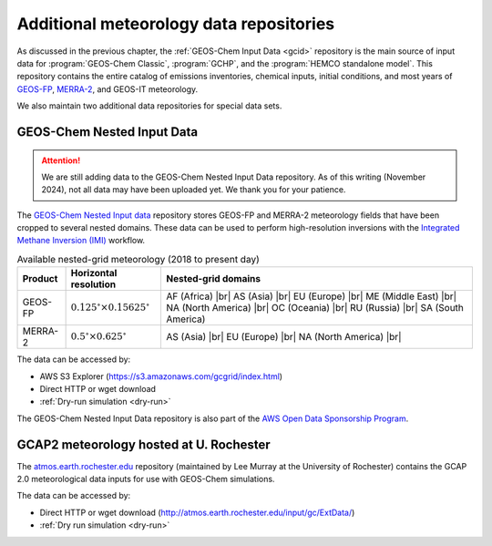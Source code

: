 .. |br| raw:: html

   <br />

.. _gcid-special-repos:

########################################
Additional meteorology data repositories
########################################

As discussed in the previous chapter, the :ref:`GEOS-Chem Input
Data <gcid>` repository is the main source of input data for
:program:`GEOS-Chem Classic`, :program:`GCHP`, and the :program:`HEMCO
standalone model`.  This repository contains the entire catalog
of emissions inventories, chemical inputs, initial conditions, and
most years of `GEOS-FP <http://wiki.geos-chem.org/GEOS_FP>`_,
`MERRA-2 <http://wiki.geos-chem.org/GEOS_FP>`_, and GEOS-IT meteorology.

We also maintain two additional data repositories for special data sets.

.. _gcid-special-repos-nested:

===========================
GEOS-Chem Nested Input Data
===========================

.. attention::

   We are still adding data to the GEOS-Chem Nested Input Data
   repository. As of this writing (November 2024), not all data may
   have been uploaded yet.  We thank you for your patience.

The `GEOS-Chem Nested Input data
<https://registry.opendata.aws/geoschem-nested-input-data/>`_
repository stores GEOS-FP and MERRA-2 meteorology fields that have
been cropped to several nested domains.  These data can be used to
perform high-resolution inversions with the `Integrated Methane
Inversion (IMI) <https://imi.readthedocs.io>`_ workflow.

.. table:: Available nested-grid meteorology (2018 to present day)
   :align: center

   +---------+--------------------------+-------------------------------+
   | Product | Horizontal resolution    | Nested-grid domains           |
   +=========+==========================+===============================+
   | GEOS-FP | :math:`0.125^{\circ}     | AF (Africa) |br|              |
   |         | {\times}0.15625^{\circ}` | AS (Asia) |br|                |
   |         |                          | EU (Europe) |br|              |
   |         |                          | ME (Middle East) |br|         |
   |         |                          | NA (North America) |br|       |
   |         |                          | OC (Oceania) |br|             |
   |         |                          | RU (Russia) |br|              |
   |         |                          | SA (South America)            |
   +---------+--------------------------+-------------------------------+
   | MERRA-2 | :math:`0.5^{\circ}       | AS (Asia) |br|                |
   |         | {\times}0.625^{\circ}`   | EU (Europe) |br|              |
   |         |                          | NA (North America) |br|       |
   +---------+--------------------------+-------------------------------+

The data can be accessed by:

- AWS S3 Explorer (https://s3.amazonaws.com/gcgrid/index.html)
- Direct HTTP or wget download
- :ref:`Dry-run simulation <dry-run>`

The GEOS-Chem Nested Input Data repository is also part of the `AWS
Open Data Sponsorship Program
<https://aws.amazon.com/opendata/open-data-sponsorship-program/>`_.

.. _gcid-special-repos-gcap2:

========================================
GCAP2 meteorology hosted at U. Rochester
========================================

The `atmos.earth.rochester.edu
<http://atmos.earth.rochester.edu/input/gc/ExtData/>`_ repository
(maintained by Lee Murray at the University of Rochester) contains the
GCAP 2.0 meteorological data inputs for use with GEOS-Chem simulations.

The data can be accessed by:

- Direct HTTP or wget download (http://atmos.earth.rochester.edu/input/gc/ExtData/)
- :ref:`Dry run simulation <dry-run>`
